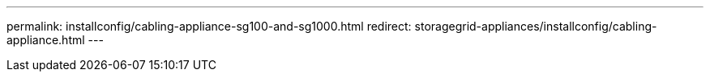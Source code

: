 ---
permalink: installconfig/cabling-appliance-sg100-and-sg1000.html
redirect: storagegrid-appliances/installconfig/cabling-appliance.html
---

